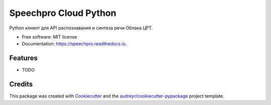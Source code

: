 ======================
Speechpro Cloud Python
======================


.. image:: https://img.shields.io/pypi/v/speechpro.svg
        :target: https://pypi.python.org/pypi/speechpro

.. image:: https://img.shields.io/travis/hiisi13/speechpro.svg
        :target: https://travis-ci.com/hiisi13/speechpro

.. image:: https://readthedocs.org/projects/speechpro/badge/?version=latest
        :target: https://speechpro.readthedocs.io/en/latest/?badge=latest
        :alt: Documentation Status




Python клиент для API распознавания и синтеза речи Облака ЦРТ.


* Free software: MIT license
* Documentation: https://speechpro.readthedocs.io.


Features
--------

* TODO

Credits
-------

This package was created with Cookiecutter_ and the `audreyr/cookiecutter-pypackage`_ project template.

.. _Cookiecutter: https://github.com/audreyr/cookiecutter
.. _`audreyr/cookiecutter-pypackage`: https://github.com/audreyr/cookiecutter-pypackage
